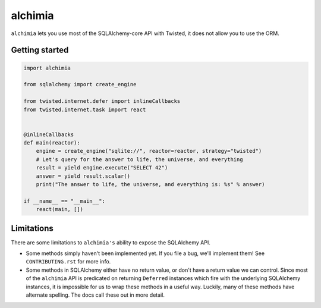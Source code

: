 alchimia
========

``alchimia`` lets you use most of the SQLAlchemy-core API with Twisted, it does
not allow you to use the ORM.

Getting started
---------------

.. code:: python

    import alchimia

    from sqlalchemy import create_engine

    from twisted.internet.defer import inlineCallbacks
    from twisted.internet.task import react


    @inlineCallbacks
    def main(reactor):
        engine = create_engine("sqlite://", reactor=reactor, strategy="twisted")
        # Let's query for the answer to life, the universe, and everything
        result = yield engine.execute("SELECT 42")
        answer = yield result.scalar()
        print("The answer to life, the universe, and everything is: %s" % answer)

    if __name__ == "__main__":
        react(main, [])


Limitations
-----------

There are some limitations to ``alchimia's`` ability to expose the SQLAlchemy
API.

* Some methods simply haven't been implemented yet. If you file a bug, we'll
  implement them! See ``CONTRIBUTING.rst`` for more info.
* Some methods in SQLAlchemy either have no return value, or don't have a
  return value we can control. Since most of the ``alchimia`` API is predicated
  on returning ``Deferred`` instances which fire with the underlying SQLAlchemy
  instances, it is impossible for us to wrap these methods in a useful way.
  Luckily, many of these methods have alternate spelling. The docs call these
  out in more detail.
